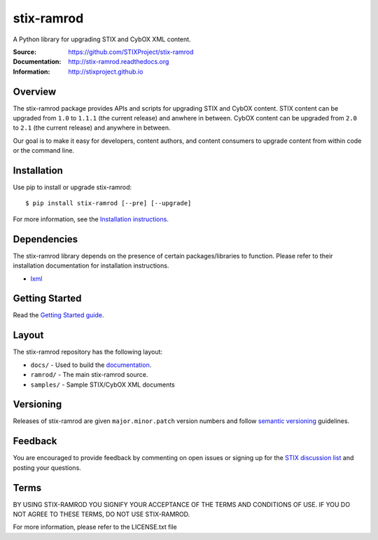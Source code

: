 stix-ramrod
===========

A Python library for upgrading STIX and CybOX XML content.

:Source: https://github.com/STIXProject/stix-ramrod
:Documentation: http://stix-ramrod.readthedocs.org
:Information: http://stixproject.github.io

|travis badge| |health badge| |version badge| |downloads badge|

.. |travis badge| image:: https://travis-ci.org/STIXProject/stix-ramrod.svg?branch=master
   :target: https://travis-ci.org/STIXProject/stix-ramrod
   :alt: Build Status
.. |health badge| image:: https://landscape.io/github/STIXProject/stix-ramrod/master/landscape.svg
   :target: https://landscape.io/github/STIXProject/stix-ramrod/master
   :alt: Code Health
.. |version badge| image:: https://pypip.in/v/stix-ramrod/badge.png
   :target: https://pypi.python.org/pypi/stix-ramrod/
.. |downloads badge| image:: https://pypip.in/d/stix-ramrod/badge.png
   :target: https://pypi.python.org/pypi/stix-ramrod/

Overview
--------

The stix-ramrod package provides APIs and scripts for upgrading STIX and CybOX
content. STIX content can be upgraded from ``1.0`` to ``1.1.1`` (the current release)
and anwhere in between. CybOX content can be upgraded from ``2.0`` to ``2.1`` (the
current release) and anywhere in between.

Our goal is to make it easy for developers, content authors, and content
consumers to upgrade content from within code or the command line.


Installation
------------

Use pip to install or upgrade stix-ramrod:

::

    $ pip install stix-ramrod [--pre] [--upgrade]

For more information, see the `Installation instructions
<http://stix-ramrod.readthedocs.org/en/latest/installation.html>`_.

Dependencies
------------

The stix-ramrod library depends on the presence of certain packages/libraries
to function. Please refer to their installation documentation for installation
instructions.

-  `lxml <http://lxml.de/>`_


Getting Started
---------------

Read the `Getting Started guide 
<http://stix-ramrod.readthedocs.org/en/latest/getting_started.html>`_.


Layout
------

The stix-ramrod repository has the following layout:

* ``docs/`` - Used to build the `documentation
  <http://stix-ramrod.readthedocs.org>`_.
* ``ramrod/`` - The main stix-ramrod source.
* ``samples/`` - Sample STIX/CybOX XML documents


Versioning
----------

Releases of stix-ramrod are given ``major.minor.patch`` version numbers and
follow `semantic versioning <http://semver.org/>`_ guidelines.


Feedback
--------

You are encouraged to provide feedback by commenting on open issues or signing
up for the `STIX discussion list
<http://stix.mitre.org/community/registration.html>`_ and posting your
questions.


Terms
-----

BY USING STIX-RAMROD YOU SIGNIFY YOUR ACCEPTANCE OF THE TERMS AND CONDITIONS
OF USE. IF YOU DO NOT AGREE TO THESE TERMS, DO NOT USE STIX-RAMROD.

For more information, please refer to the LICENSE.txt file
